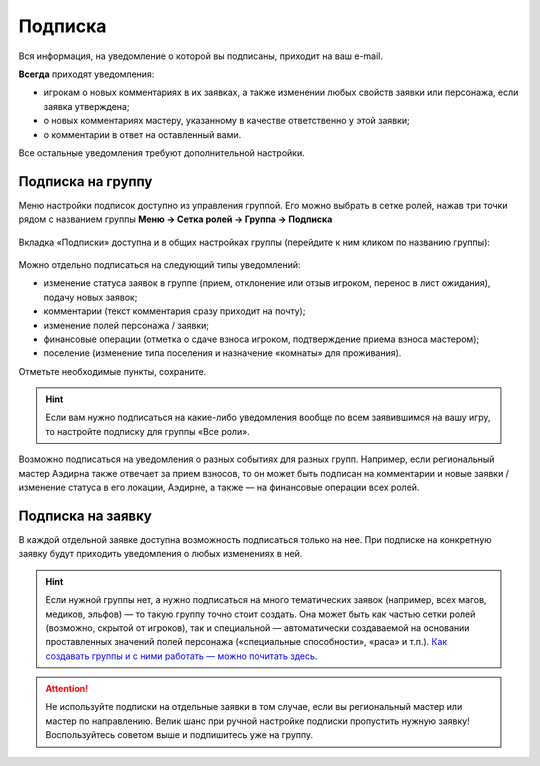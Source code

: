 Подписка
========================

Вся информация, на уведомление о которой вы подписаны, приходит на ваш e-mail.

**Всегда** приходят уведомления:

* игрокам о новых комментариях в их заявках, а также изменении любых свойств заявки или персонажа, если заявка утверждена;
* о новых комментариях мастеру, указанному в качестве ответственно у этой заявки;
* о комментарии в ответ на оставленный вами.

Все остальные уведомления требуют дополнительной настройки. 

Подписка на группу
-------------------------------

Меню настройки подписок доступно из управления группой. Его можно выбрать в сетке ролей, нажав три точки рядом с названием группы **Меню → Сетка ролей → Группа → Подписка**

.. figure:: from_roles.jpg
       :scale: 100 %
       :align: center
       :alt: Настройки подписки из сетки ролей

Вкладка «Подписки» доступна и в общих настройках группы (перейдите к ним кликом по названию группы):
	   
.. figure:: from_group.jpg
       :scale: 100 %
       :align: center
       :alt: Настройки подписки из свойств группы	   
	   
Можно отдельно подписаться на следующий типы уведомлений:

* изменение статуса заявок в группе (прием, отклонение или отзыв игроком, перенос в лист ожидания), подачу новых заявок;
* комментарии (текст комментария сразу приходит на почту);
* изменение полей персонажа / заявки;
* финансовые операции (отметка о сдаче взноса игроком, подтверждение приема взноса мастером);
* поселение (изменение типа поселения и назначение «комнаты» для проживания).

Отметьте необходимые пункты, сохраните.

.. hint:: Если вам нужно подписаться на какие-либо уведомления вообще по всем заявившимся на вашу игру, то настройте подписку для группы «Все роли».

Возможно подписаться на уведомления о разных событиях для разных групп. Например, если региональный мастер Аэдирна также отвечает за прием взносов, то он может быть подписан на комментарии и новые заявки / изменение статуса в его локации, Аэдирне, а также — на финансовые операции всех ролей.

Подписка на заявку
-------------------------------

В каждой отдельной заявке доступна возможность подписаться только на нее. При подписке на конкретную заявку будут приходить уведомления о любых изменениях в ней.

.. figure:: in_claim.jpg
       :scale: 100 %
       :align: center
       :alt: Подписка из заявки	

.. hint:: Если нужной группы нет, а нужно подписаться на много тематических заявок (например, всех магов, медиков, эльфов) — то такую группу точно стоит создать. Она может быть как частью сетки ролей (возможно, скрытой от игроков), так и специальной — автоматически создаваемой на основании проставленных значений полей персонажа («специальные способности», «раса» и т.п.). `Как создавать группы и с ними работать — можно почитать здесь <http://docs.joinrpg.ru/ru/latest/groups/index.html>`_.

.. attention:: Не используйте подписки на отдельные заявки в том случае, если вы региональный мастер или мастер по направлению. Велик шанс при ручной настройке подписки пропустить нужную заявку! Воспользуйтесь советом выше и подпишитесь уже на группу.

